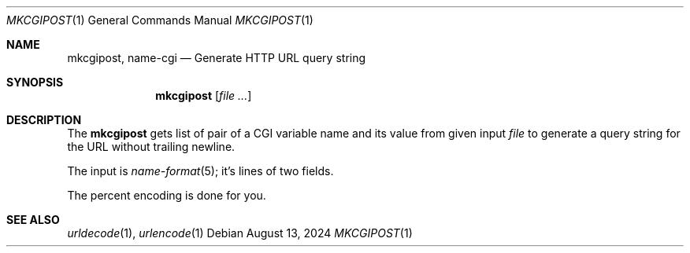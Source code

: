 .Dd August 13, 2024
.Dt MKCGIPOST 1
.Os
.Sh NAME
.Nm mkcgipost ,
.Nm name-cgi
.Nd Generate HTTP URL query string
.Sh SYNOPSIS
.Nm
.Op Ar file ...
.Sh DESCRIPTION
The
.Nm
gets list of pair of a CGI variable name and its value
from given input
.Ar file
to generate a query string for the URL without trailing newline.
.Pp
The input is
.Xr name-format 5 ;
it's lines of two fields.
.Pp
The percent encoding is done for you.
.Sh SEE ALSO
.Xr urldecode 1 ,
.Xr urlencode 1
